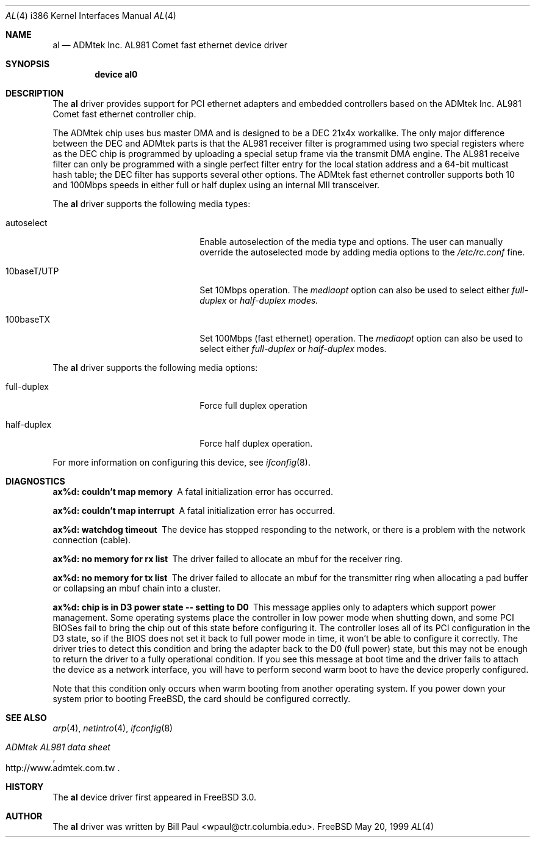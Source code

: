 .\" Copyright (c) 1997, 1998, 1999
.\"	Bill Paul <wpaul@ctr.columbia.edu>. All rights reserved.
.\"
.\" Redistribution and use in source and binary forms, with or without
.\" modification, are permitted provided that the following conditions
.\" are met:
.\" 1. Redistributions of source code must retain the above copyright
.\"    notice, this list of conditions and the following disclaimer.
.\" 2. Redistributions in binary form must reproduce the above copyright
.\"    notice, this list of conditions and the following disclaimer in the
.\"    documentation and/or other materials provided with the distribution.
.\" 3. All advertising materials mentioning features or use of this software
.\"    must display the following acknowledgement:
.\"	This product includes software developed by Bill Paul.
.\" 4. Neither the name of the author nor the names of any co-contributors
.\"    may be used to endorse or promote products derived from this software
.\"   without specific prior written permission.
.\"
.\" THIS SOFTWARE IS PROVIDED BY Bill Paul AND CONTRIBUTORS ``AS IS'' AND
.\" ANY EXPRESS OR IMPLIED WARRANTIES, INCLUDING, BUT NOT LIMITED TO, THE
.\" IMPLIED WARRANTIES OF MERCHANTABILITY AND FITNESS FOR A PARTICULAR PURPOSE
.\" ARE DISCLAIMED.  IN NO EVENT SHALL Bill Paul OR THE VOICES IN HIS HEAD
.\" BE LIABLE FOR ANY DIRECT, INDIRECT, INCIDENTAL, SPECIAL, EXEMPLARY, OR
.\" CONSEQUENTIAL DAMAGES (INCLUDING, BUT NOT LIMITED TO, PROCUREMENT OF
.\" SUBSTITUTE GOODS OR SERVICES; LOSS OF USE, DATA, OR PROFITS; OR BUSINESS
.\" INTERRUPTION) HOWEVER CAUSED AND ON ANY THEORY OF LIABILITY, WHETHER IN
.\" CONTRACT, STRICT LIABILITY, OR TORT (INCLUDING NEGLIGENCE OR OTHERWISE)
.\" ARISING IN ANY WAY OUT OF THE USE OF THIS SOFTWARE, EVEN IF ADVISED OF
.\" THE POSSIBILITY OF SUCH DAMAGE.
.\"
.\"	$Id$
.\"
.Dd May 20, 1999
.Dt AL 4 i386
.Os FreeBSD
.Sh NAME
.Nm al
.Nd
ADMtek Inc. AL981 Comet fast ethernet device driver
.Sh SYNOPSIS
.Cd "device al0"
.Sh DESCRIPTION
The
.Nm
driver provides support for PCI ethernet adapters and embedded
controllers based on the ADMtek Inc. AL981 Comet fast ethernet
controller chip.
.Pp
The ADMtek chip uses bus master DMA and is designed to be a
DEC 21x4x workalike. The only major difference between the DEC
and ADMtek parts is that the AL981 receiver filter is programmed
using two special registers where as the DEC chip is programmed
by uploading a special setup frame via the transmit DMA engine.
The AL981 receive filter can only be programmed with a single
perfect filter entry for the local station address and a 64-bit
multicast hash table; the DEC filter has supports several other
options. The ADMtek fast ethernet controller supports both
10 and 100Mbps speeds in either full or half duplex using
an internal MII transceiver.
.Pp
The
.Nm
driver supports the following media types:
.Pp
.Bl -tag -width xxxxxxxxxxxxxxxxxxxx
.It autoselect
Enable autoselection of the media type and options.
The user can manually override
the autoselected mode by adding media options to the
.Pa /etc/rc.conf
fine.
.It 10baseT/UTP
Set 10Mbps operation. The
.Ar mediaopt
option can also be used to select either
.Ar full-duplex
or
.Ar half-duplex modes.
.It 100baseTX
Set 100Mbps (fast ethernet) operation. The
.Ar mediaopt
option can also be used to select either
.Ar full-duplex
or
.Ar half-duplex
modes.
.El
.Pp
The
.Nm
driver supports the following media options:
.Pp
.Bl -tag -width xxxxxxxxxxxxxxxxxxxx
.It full-duplex
Force full duplex operation
.It half-duplex
Force half duplex operation.
.El
.Pp
For more information on configuring this device, see
.Xr ifconfig 8 .
.Sh DIAGNOSTICS
.Bl -diag
.It "ax%d: couldn't map memory"
A fatal initialization error has occurred.
.It "ax%d: couldn't map interrupt"
A fatal initialization error has occurred.
.It "ax%d: watchdog timeout"
The device has stopped responding to the network, or there is a problem with
the network connection (cable).
.It "ax%d: no memory for rx list"
The driver failed to allocate an mbuf for the receiver ring.
.It "ax%d: no memory for tx list"
The driver failed to allocate an mbuf for the transmitter ring when
allocating a pad buffer or collapsing an mbuf chain into a cluster.
.It "ax%d: chip is in D3 power state -- setting to D0"
This message applies only to adapters which support power
management. Some operating systems place the controller in low power
mode when shutting down, and some PCI BIOSes fail to bring the chip
out of this state before configuring it. The controller loses all of
its PCI configuration in the D3 state, so if the BIOS does not set
it back to full power mode in time, it won't be able to configure it
correctly. The driver tries to detect this condition and bring
the adapter back to the D0 (full power) state, but this may not be
enough to return the driver to a fully operational condition. If
you see this message at boot time and the driver fails to attach
the device as a network interface, you will have to perform second
warm boot to have the device properly configured.
.Pp
Note that this condition only occurs when warm booting from another
operating system. If you power down your system prior to booting
.Fx ,
the card should be configured correctly.
.El
.Sh SEE ALSO
.Xr arp 4 ,
.Xr netintro 4 , 
.Xr ifconfig 8
.Rs
.%T ADMtek AL981 data sheet
.%O http://www.admtek.com.tw
.Re
.Sh HISTORY
The
.Nm
device driver first appeared in
.Fx 3.0 .
.Sh AUTHOR
The
.Nm
driver was written by
.An Bill Paul Aq wpaul@ctr.columbia.edu .
